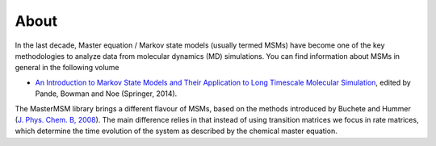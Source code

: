 About
============
In the last decade, Master equation / Markov state models (usually termed MSMs) 
have become one of the key methodologies to analyze data from molecular dynamics
(MD) simulations. You can find information about MSMs in general in the following
volume

* `An Introduction to Markov State Models and Their Application to Long Timescale Molecular Simulation <http://dx.doi.org/10.1007/978-94-007-7606-7>`_, edited by Pande, Bowman and Noe (Springer, 2014). 

The MasterMSM library brings a different flavour of MSMs, based on the methods 
introduced by Buchete and Hummer 
(`J. Phys. Chem. B, 2008 <http://dx.doi.org/10.1021/jp0761665>`_).
The main difference relies in that instead of using transition matrices we focus in
rate matrices, which determine the time evolution of the system as described by
the chemical master equation.
